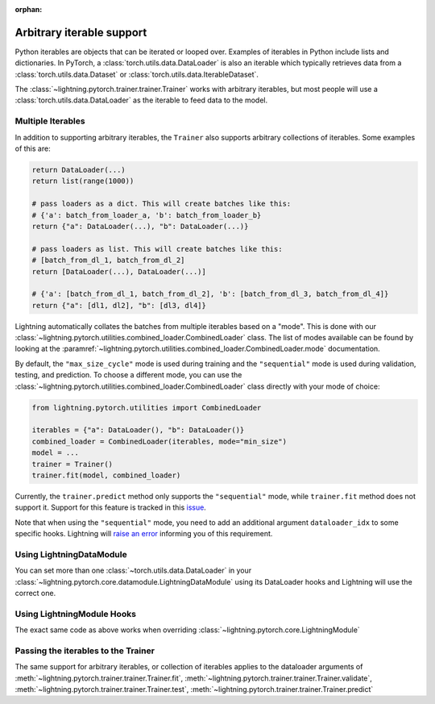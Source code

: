 :orphan:

Arbitrary iterable support
==========================

Python iterables are objects that can be iterated or looped over. Examples of iterables in Python include lists and dictionaries.
In PyTorch, a :class:`torch.utils.data.DataLoader` is also an iterable which typically retrieves data from a :class:`torch.utils.data.Dataset` or :class:`torch.utils.data.IterableDataset`.

The :class:`~lightning.pytorch.trainer.trainer.Trainer` works with arbitrary iterables, but most people will use a :class:`torch.utils.data.DataLoader` as the iterable to feed data to the model.

.. _multiple-dataloaders:

Multiple Iterables
------------------

In addition to supporting arbitrary iterables, the ``Trainer`` also supports arbitrary collections of iterables. Some examples of this are:

.. code-block:: python

    return DataLoader(...)
    return list(range(1000))

    # pass loaders as a dict. This will create batches like this:
    # {'a': batch_from_loader_a, 'b': batch_from_loader_b}
    return {"a": DataLoader(...), "b": DataLoader(...)}

    # pass loaders as list. This will create batches like this:
    # [batch_from_dl_1, batch_from_dl_2]
    return [DataLoader(...), DataLoader(...)]

    # {'a': [batch_from_dl_1, batch_from_dl_2], 'b': [batch_from_dl_3, batch_from_dl_4]}
    return {"a": [dl1, dl2], "b": [dl3, dl4]}

Lightning automatically collates the batches from multiple iterables based on a "mode". This is done with our
:class:`~lightning.pytorch.utilities.combined_loader.CombinedLoader` class.
The list of modes available can be found by looking at the :paramref:`~lightning.pytorch.utilities.combined_loader.CombinedLoader.mode` documentation.

By default, the ``"max_size_cycle"`` mode is used during training and the ``"sequential"`` mode is used during validation, testing, and prediction.
To choose a different mode, you can use the :class:`~lightning.pytorch.utilities.combined_loader.CombinedLoader` class directly with your mode of choice:

.. code-block:: python

    from lightning.pytorch.utilities import CombinedLoader

    iterables = {"a": DataLoader(), "b": DataLoader()}
    combined_loader = CombinedLoader(iterables, mode="min_size")
    model = ...
    trainer = Trainer()
    trainer.fit(model, combined_loader)


Currently, the ``trainer.predict`` method only supports the ``"sequential"`` mode, while ``trainer.fit`` method does not support it.
Support for this feature is tracked in this `issue <https://github.com/Lightning-AI/pytorch-lightning/issues/16830>`__.

Note that when using the ``"sequential"`` mode, you need to add an additional argument ``dataloader_idx`` to some specific hooks.
Lightning will `raise an error <https://github.com/Lightning-AI/pytorch-lightning/pull/16837>`__ informing you of this requirement.

Using LightningDataModule
-------------------------

You can set more than one :class:`~torch.utils.data.DataLoader` in your :class:`~lightning.pytorch.core.datamodule.LightningDataModule` using its DataLoader hooks
and Lightning will use the correct one.

.. testcode::

    class DataModule(LightningDataModule):
        def train_dataloader(self):
            # any iterable or collection of iterables
            return DataLoader(self.train_dataset)

        def val_dataloader(self):
            # any iterable or collection of iterables
            return [DataLoader(self.val_dataset_1), DataLoader(self.val_dataset_2)]

        def test_dataloader(self):
            # any iterable or collection of iterables
            return DataLoader(self.test_dataset)

        def predict_dataloader(self):
            # any iterable or collection of iterables
            return DataLoader(self.predict_dataset)

Using LightningModule Hooks
---------------------------

The exact same code as above works when overriding :class:`~lightning.pytorch.core.LightningModule`

Passing the iterables to the Trainer
------------------------------------

The same support for arbitrary iterables, or collection of iterables applies to the dataloader arguments of
:meth:`~lightning.pytorch.trainer.trainer.Trainer.fit`, :meth:`~lightning.pytorch.trainer.trainer.Trainer.validate`,
:meth:`~lightning.pytorch.trainer.trainer.Trainer.test`, :meth:`~lightning.pytorch.trainer.trainer.Trainer.predict`
